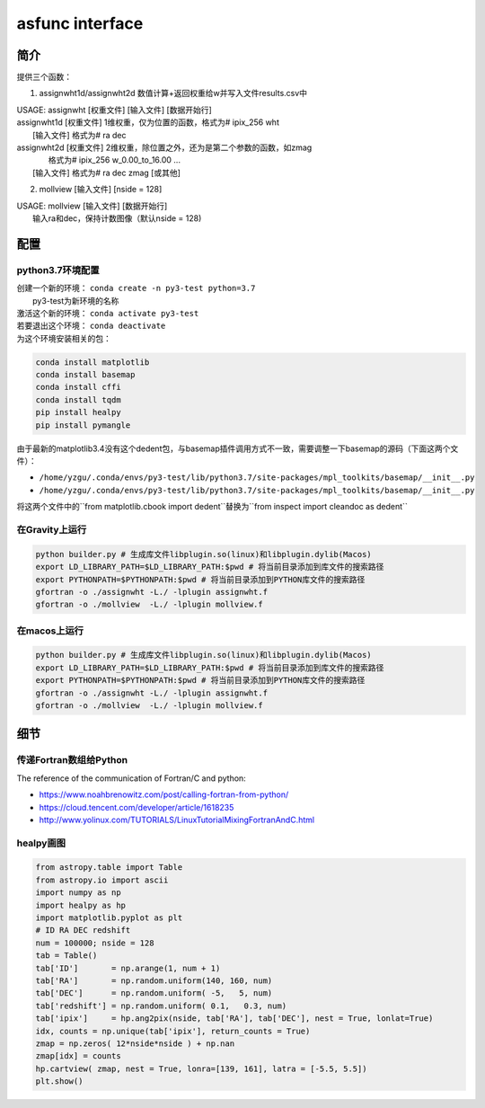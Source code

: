 asfunc interface 
------------------


简介
''''''''''''''''''

提供三个函数：

1. assignwht1d/assignwht2d  数值计算+返回权重给w并写入文件results.csv中

| USAGE: assignwht  [权重文件]  [输入文件] [数据开始行]
| assignwht1d  [权重文件] 1维权重，仅为位置的函数，格式为# ipix_256 wht
|              [输入文件] 格式为# ra dec
| assignwht2d  [权重文件] 2维权重，除位置之外，还为是第二个参数的函数，如zmag
|                         格式为# ipix_256 w_0.00_to_16.00 ...
|              [输入文件] 格式为# ra dec zmag [或其他]

2. mollview [输入文件] [nside = 128]

| USAGE: mollview   [输入文件] [数据开始行]
|        输入ra和dec，保持计数图像（默认nside = 128)

配置
''''''''''''''''''

python3.7环境配置
""""""""""""""""""

| 创建一个新的环境： ``conda create -n py3-test python=3.7``
|                    py3-test为新环境的名称
| 激活这个新的环境： ``conda activate py3-test``
| 若要退出这个环境： ``conda deactivate``
| 为这个环境安装相关的包：

.. code-block :: 

   conda install matplotlib
   conda install basemap
   conda install cffi
   conda install tqdm
   pip install healpy
   pip install pymangle

由于最新的matplotlib3.4没有这个dedent包，与basemap插件调用方式不一致，需要调整一下basemap的源码（下面这两个文件）：

- ``/home/yzgu/.conda/envs/py3-test/lib/python3.7/site-packages/mpl_toolkits/basemap/__init__.py``
- ``/home/yzgu/.conda/envs/py3-test/lib/python3.7/site-packages/mpl_toolkits/basemap/__init__.py``

将这两个文件中的``from matplotlib.cbook import dedent``替换为``from inspect import cleandoc as dedent`` 


在Gravity上运行
""""""""""""""""""

.. code-block :: 

    python builder.py # 生成库文件libplugin.so(linux)和libplugin.dylib(Macos)
    export LD_LIBRARY_PATH=$LD_LIBRARY_PATH:$pwd # 将当前目录添加到库文件的搜索路径
    export PYTHONPATH=$PYTHONPATH:$pwd # 将当前目录添加到PYTHON库文件的搜索路径
    gfortran -o ./assignwht -L./ -lplugin assignwht.f
    gfortran -o ./mollview  -L./ -lplugin mollview.f
    

在macos上运行
""""""""""""""""""

.. code-block :: 

   python builder.py # 生成库文件libplugin.so(linux)和libplugin.dylib(Macos)
   export LD_LIBRARY_PATH=$LD_LIBRARY_PATH:$pwd # 将当前目录添加到库文件的搜索路径
   export PYTHONPATH=$PYTHONPATH:$pwd # 将当前目录添加到PYTHON库文件的搜索路径
   gfortran -o ./assignwht -L./ -lplugin assignwht.f
   gfortran -o ./mollview  -L./ -lplugin mollview.f


细节
''''''''''''''''''

传递Fortran数组给Python
""""""""""""""""""

The reference of the communication of Fortran/C and python: 

- https://www.noahbrenowitz.com/post/calling-fortran-from-python/
- https://cloud.tencent.com/developer/article/1618235
- http://www.yolinux.com/TUTORIALS/LinuxTutorialMixingFortranAndC.html

healpy画图
""""""""""""""""""

.. code-block:: python 

    from astropy.table import Table
    from astropy.io import ascii
    import numpy as np 
    import healpy as hp
    import matplotlib.pyplot as plt
    # ID RA DEC redshift 
    num = 100000; nside = 128
    tab = Table()
    tab['ID']       = np.arange(1, num + 1)
    tab['RA']       = np.random.uniform(140, 160, num)
    tab['DEC']      = np.random.uniform( -5,   5, num)
    tab['redshift'] = np.random.uniform( 0.1,   0.3, num)
    tab['ipix']     = hp.ang2pix(nside, tab['RA'], tab['DEC'], nest = True, lonlat=True)
    idx, counts = np.unique(tab['ipix'], return_counts = True) 
    zmap = np.zeros( 12*nside*nside ) + np.nan 
    zmap[idx] = counts
    hp.cartview( zmap, nest = True, lonra=[139, 161], latra = [-5.5, 5.5])
    plt.show()

